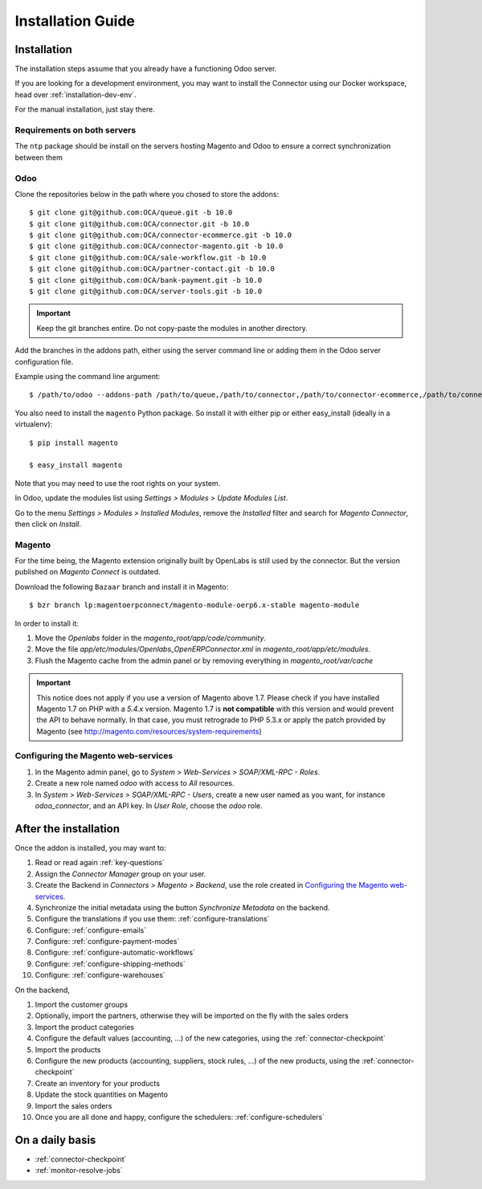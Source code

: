 .. _installation-guide:


##################
Installation Guide
##################


************
Installation
************

The installation steps assume that you already have a functioning Odoo server.

If you are looking for a development environment, you may want to install the Connector using our
Docker workspace, head over :ref:`installation-dev-env`.

For the manual installation, just stay there.

Requirements on both servers
============================

The ``ntp`` package should be install on the servers hosting Magento and
Odoo to ensure a correct synchronization between them

Odoo
====

Clone the repositories below in the path where you chosed to store the addons::

    $ git clone git@github.com:OCA/queue.git -b 10.0
    $ git clone git@github.com:OCA/connector.git -b 10.0
    $ git clone git@github.com:OCA/connector-ecommerce.git -b 10.0
    $ git clone git@github.com:OCA/connector-magento.git -b 10.0
    $ git clone git@github.com:OCA/sale-workflow.git -b 10.0
    $ git clone git@github.com:OCA/partner-contact.git -b 10.0
    $ git clone git@github.com:OCA/bank-payment.git -b 10.0
    $ git clone git@github.com:OCA/server-tools.git -b 10.0

.. important:: Keep the git branches entire. Do not copy-paste the modules
               in another directory.

Add the branches in the addons path, either using the server command
line or adding them in the Odoo server configuration file.

Example using the command line argument::

    $ /path/to/odoo --addons-path /path/to/queue,/path/to/connector,/path/to/connector-ecommerce,/path/to/connector-magento,/path/to/e-commerce,/path/to/sale-workflow,/path/to/partner-contact,/path/to/bank-payment,/path/to/server-tools

You also need to install the ``magento`` Python package.
So install it with either pip or either easy_install (ideally in a virtualenv)::

    $ pip install magento

    $ easy_install magento

Note that you may need to use the root rights on your system.

In Odoo, update the modules list using `Settings > Modules > Update
Modules List`.

Go to the menu `Settings > Modules > Installed Modules`, remove the
`Installed` filter and search for `Magento Connector`, then click on
`Install`.


Magento
=======

For the time being, the Magento extension originally built by OpenLabs
is still used  by the connector. But the version published on `Magento
Connect` is outdated.

Download the following ``Bazaar`` branch and install it in Magento::

    $ bzr branch lp:magentoerpconnect/magento-module-oerp6.x-stable magento-module

In order to install it:

1. Move the `Openlabs` folder in the
   `magento_root/app/code/community`.
#. Move the file `app/etc/modules/Openlabs_OpenERPConnector.xml` in
   `magento_root/app/etc/modules`.
#. Flush the Magento cache from the admin panel or by removing everything in
   `magento_root/var/cache`


.. important:: This notice does not apply if you use a version of Magento above 1.7.
               Please check if you have installed Magento 1.7 on PHP with a *5.4.x* version.
               Magento 1.7 is **not compatible** with this version and would prevent the API to
               behave normally. In that case, you must retrograde to PHP 5.3.x or apply the
               patch provided by Magento (see http://magento.com/resources/system-requirements)

Configuring the Magento web-services
====================================

1. In the Magento admin panel, go to `System > Web-Services >
   SOAP/XML-RPC - Roles`.
#. Create a new role named `odoo` with access to `All` resources.
#. In `System > Web-Services > SOAP/XML-RPC - Users`, create a new user
   named as you want, for instance `odoo_connector`, and an API key.
   In `User Role`, choose the `odoo` role.


**********************
After the installation
**********************

Once the addon is installed, you may want to:

1. Read or read again :ref:`key-questions`

#. Assign the `Connector Manager` group on your user.

#. Create the Backend in `Connectors > Magento > Backend`,
   use the role created in `Configuring the Magento web-services`_.

#. Synchronize the initial metadata using the button `Synchronize Metadata` on the backend.

#. Configure the translations if you use them: :ref:`configure-translations`

#. Configure: :ref:`configure-emails`

#. Configure: :ref:`configure-payment-modes`

#. Configure: :ref:`configure-automatic-workflows`

#. Configure: :ref:`configure-shipping-methods`

#. Configure: :ref:`configure-warehouses`

On the backend,

#. Import the customer groups

#. Optionally, import the partners, otherwise they
   will be imported on the fly with the sales orders

#. Import the product categories

#. Configure the default values (accounting, ...)
   of the new categories, using the :ref:`connector-checkpoint`

#. Import the products

#. Configure the new products (accounting, suppliers, stock rules, ...)
   of the new products, using the :ref:`connector-checkpoint`

#. Create an inventory for your products

#. Update the stock quantities on Magento

#. Import the sales orders

#. Once you are all done and happy, configure the schedulers: :ref:`configure-schedulers`


****************
On a daily basis
****************

* :ref:`connector-checkpoint`
* :ref:`monitor-resolve-jobs`
